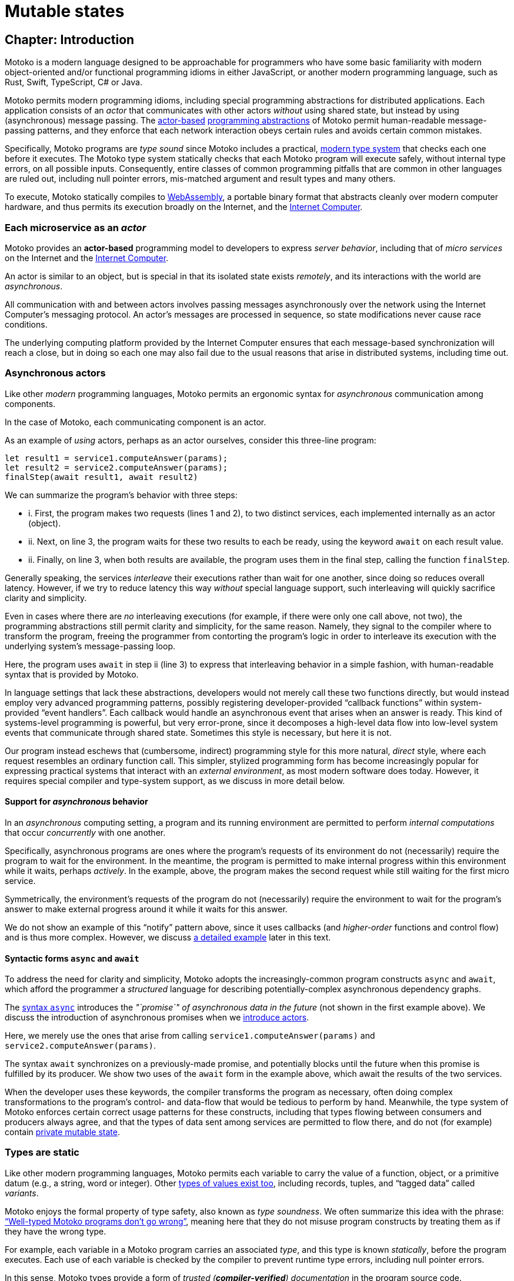 = Mutable states
:proglang: Motoko
:company-id: DFINITY

== Chapter: Introduction

{proglang} is a modern language designed to be approachable for
programmers who have some basic familiarity with modern
object-oriented and/or functional programming idioms in either
JavaScript, or another modern programming language, such as Rust,
Swift, TypeScript, C# or Java.

{proglang} permits modern programming idioms, including special
programming abstractions for distributed applications.  Each
application consists of an _actor_ that communicates with other actors
_without_ using shared state, but instead by using (asynchronous)
message passing.
The <<pitch-actors,actor-based>>
<<pitch-async-actors,programming abstractions>> of
{proglang} permit human-readable message-passing patterns,
and they enforce that each network interaction obeys certain rules and
avoids certain common mistakes.

Specifically, {proglang} programs are _type sound_ since {proglang}
includes a practical, <<pitch-types,modern type system>> that checks each one before
it executes.  The {proglang} type system statically checks that each
{proglang} program will execute safely, without internal type errors,
on all possible inputs.  Consequently, entire classes of common
programming pitfalls that are common in other languages are ruled out,
including null pointer errors, mis-matched argument and result types
and many others.

To execute, {proglang} statically compiles to <<wasm, WebAssembly>>, a
portable binary format that abstracts cleanly over modern computer
hardware, and thus permits its execution broadly on the Internet, and
the <<internet-computer, Internet Computer>>.

[[pitch-actors]]
=== Each microservice as an _actor_

{proglang} provides an *actor-based* programming model to developers
to express _server behavior_, including that of _micro services_ on the
Internet and the <<internet-computer, Internet Computer>>.

An actor is similar to an object, but is special in that its
isolated state exists _remotely_, and its interactions with the world
are _asynchronous_.

All communication with and between actors involves passing messages
asynchronously over the network using the Internet Computer's
messaging protocol.  An actor’s messages are processed in sequence, so
state modifications never cause race conditions.

The underlying computing platform provided by the Internet Computer
ensures that each message-based synchronization will reach
a close, but in doing so each one may also fail due to the usual
reasons that arise in distributed systems, including time out.

[[pitch-async-actors]]
=== Asynchronous actors

Like other _modern_ programming languages, {proglang} permits an ergonomic syntax
for _asynchronous_ communication among components.

In the case of {proglang}, each communicating component is an actor.

As an example of _using_ actors, perhaps as an actor ourselves,
consider this three-line program:

....
let result1 = service1.computeAnswer(params);
let result2 = service2.computeAnswer(params);
finalStep(await result1, await result2)
....

We can summarize the program's behavior with three steps:

* i. First, the program makes two requests (lines 1 and 2), to two
distinct services, each implemented internally as an actor (object).

* ii. Next, on line 3, the program waits for these two results to each
be ready, using the keyword `await` on each result value.

* ii. Finally, on line 3, when both results are available, the program
uses them in the final step, calling the function `finalStep`.

Generally speaking, the services _interleave_ their executions rather
than wait for one another, since doing so reduces overall latency.
However, if we try to reduce latency this way _without_ special
language support, such interleaving will quickly sacrifice clarity and
simplicity.

Even in cases where there are _no_ interleaving executions (for example, if there were only one call above, not two),
the programming abstractions still permit clarity and simplicity,
for the same reason.
Namely, they signal to the compiler where to transform the program, freeing the programmer from contorting the program's logic in order to interleave
its execution with the underlying system's message-passing loop.


Here, the program uses `await` in step ii (line 3) to express that
interleaving behavior in a simple fashion, with human-readable syntax
that is provided by {proglang}.

In language settings that lack these abstractions, developers would
not merely call these two functions directly, but would instead employ
very advanced programming patterns, possibly registering
developer-provided "`callback functions`" within system-provided "`event
handlers`".  Each callback would handle an asynchronous event that
arises when an answer is ready.  This kind of systems-level
programming is powerful, but very error-prone, since it decomposes a
high-level data flow into low-level system events that communicate
through shared state.  Sometimes this style is necessary, but here it
is not.

Our program instead eschews that (cumbersome, indirect) programming
style for this more natural, _direct_ style, where each request
resembles an ordinary function call.  This simpler, stylized
programming form has become increasingly popular for expressing
practical systems that interact with an _external environment_, as
most modern software does today.  However, it requires special
compiler and type-system support, as we discuss in more detail below.

[[pitch-async-behavior]]
==== Support for _asynchronous_ behavior

In an _asynchronous_ computing setting, a program and its running
environment are permitted to perform _internal computations_ that
occur _concurrently_ with one another.

Specifically, asynchronous programs are ones where the program's
requests of its environment do not (necessarily) require the program
to wait for the environment. In the meantime, the program is permitted
to make internal progress within this environment while it waits,
perhaps _actively_. In the example, above, the program makes the
second request while still waiting for the first micro service.

Symmetrically, the environment's requests of the program do not
(necessarily) require the environment to wait for the program's answer
to make external progress around it while it waits for this answer.

We do not show an example of this "`notify`" pattern above, since it
uses callbacks (and _higher-order_ functions and control flow) and is
thus more complex.  However, we discuss <<example-notify,a detailed example>> later in this text.

[[pitch-async]]
==== Syntactic forms `async` and `await`

To address the need for clarity and simplicity, {proglang} adopts the
increasingly-common program constructs `async` and `await`, which
afford the programmer a _structured_ language for describing
potentially-complex asynchronous dependency graphs.

The <<exp-async,syntax `async`>> introduces the _"`promise`" of asynchronous data in
the future_ (not shown in the first example above).  We discuss the introduction of asynchronous promises when we
<<chapter-actors,introduce actors>>.

Here, we merely use the ones that
arise from calling `service1.computeAnswer(params)` and
`service2.computeAnswer(params)`.

The syntax `await` synchronizes on a previously-made promise, and
potentially blocks until the future when this promise is fulfilled by
its producer.  We show two uses of the `await` form in the example
above, which await the results of the two services.

When the developer uses these keywords, the compiler transforms the
program as necessary, often doing complex transformations to the
program's control- and data-flow that would be tedious to perform by
hand.  Meanwhile, the type system of {proglang} enforces certain
correct usage patterns for these constructs, including that types
flowing between consumers and producers always agree, and that the
types of data sent among services are permitted to flow there, and do
not (for example) contain <<chapter-state,private mutable state>>.

[[pitch-types]]
=== Types are static

Like other modern programming languages, {proglang} permits each
variable to carry the value of a function, object, or a primitive
datum (e.g., a string, word or integer).  Other <<intro-values,
types of values exist too>>, including records, tuples, and "`tagged
data`" called _variants_.

{proglang} enjoys the formal property of type safety, also known as
_type soundness_.  We often summarize this idea with the phrase:
<<intro-type-soundness,"`Well-typed {proglang} programs don't go wrong`">>, meaning here that
they do not misuse program constructs by treating them as if they have
the wrong type.

For example, each variable in a {proglang} program carries an
associated _type_, and this type is known _statically_, before the
program executes.  Each use of each variable is checked by the
compiler to prevent runtime type errors, including null pointer
errors.

In this sense, {proglang} types provide a form of _trusted
(**compiler-verified**) documentation_ in the program source code.

As usual, dynamic testing can check properties that are beyond the
reach of the {proglang} type system.  While modern, the {proglang}
type system is intentionally _not_ "`advanced`" or exotic in any new ways.
Rather, the type system of {proglang} integrates lessons from modern, but
well-understood, <<modern-types,practical type systems>> of today to provide an approachable,
yet _mathematically precise_ language for general-purpose, distributed programming.

=== {proglang} engineering values

The design and initial implementation of {proglang} each represent
established, but _ongoing_ language engineering efforts.

To guide these efforts, we establish the following sets of _engineering
values_, which identify and distinguish our core values from our secondary
values, and each of these sets of values from the non-values and
non-goals of our efforts on {proglang}.

==== Core values & goals (in order):

1. Seamless integration with the <<internet-computer, platform>> (actors, messaging, persistence, IDL interoperability, ...)
2. Ergonomics (familiarity, simplicity, clarity, explicitness, persistence, ...)
3. Correctness (state isolation, sound type system, safety, bignums, pattern matching, "good" defaults/no footguns, ...)

==== Secondary values & goals ("`nice to have`"):

1. Expressiveness, including first-class functions, polymorphism, and pattern matching.  (We have each of these already, but more could follow.)
2. Performance (probably not great, _yet_.)
3. Batteries included (libraries, SDK, examples, etc.)

==== Non-Values & non-goals ("`Things we are not focusing on`"):

1. Having a more advanced type system, with more complex types
2. "`Worse is Better`"
3. Interoperability with existing smart contract platforms


=== Reading this guide

Above, we summarize the core design considerations of {proglang}.

Below, we connect these considerations to code examples, starting with
the most fundamental concepts first, including the role of types and
type annotations in very small programs.

Then, we ramp up quickly to programs that compute in more interesting
ways, including function abstractions, user-defined type definitions,
user-defined actors, the standard library of collections, and
asynchronous communication.

This document is meant to guide readers from many backgrounds through
the (evolving) design of {proglang}.  Yet this document, and the
language implementation are each evolving quickly themselves.


=== Sign posts used in this text

We use "`sign posts`" to communicate to readers and editors.

This section gives a lists of these sign posts, including their intended audience and meaning.

---

We will identify sections and chapters where content is ready for
review and copyediting as "`IMPORTANT`" sign post.  For example:

IMPORTANT: Sections X, Y and Z below are ready.

IMPORTANT: All sections in this chapter are ready.

---

We will identify places where content is missing using the following sign "`CAUTION`" post:

CAUTION: Topic X is missing here

---

We will identify places where content is outdated or stale using the "`WARNING`" sign post:

WARNING: Topic X needs to be revised to adhere to concepts A, B and C

---

We will identify places where content describes future features using the "`NOTE`" sign post:

NOTE: Feature X is not yet supported by the platform, but is planned for the future.

---


== Chapter: Basic concepts and terms

IMPORTANT: All sections in this chapter are ready.

{proglang} is designed for distributed programming with actors.

Before considering that ultimate purpose, we first consider the basic
building blocks of the language, in so doing, introduce concepts and
terms that we use throughout the remainder of this book.

In particular, we introduce terms _program_, _declaration_,
_expression_, _value_, _variable_, and _type_.

The use of these terms in {proglang} should be unsurprising to anyone
familiar with <<modern-types,modern programming language theory>>.  For other readers,
we introduce these terms gradually, by initially using tiny example
programs that eschew any use of actors or distributed programming.
After establishing basic terminology, we introduce those more advanced
aspects of the language, illustrated with larger examples.

While defining terms, we also review related concepts and keywords:

 - <<intro-progs,Program syntax>>, and <<intro-full-syntax,full syntax overview>>
 - <<intro-printing,Printing numbers and text>>, and <<intro-stdlib, using the standard library>>
 - <<intro-decls-vs-exps,Declarations versus expressions>>
 - <<intro-lexical-scoping,Lexical scoping of variables>>
 - <<intro-values,Values and evaluation>>
 - <<intro-type-anno,Type annotations variables>>
 - <<intro-type-soundness,Type soundness and type-safe evaluation>>

[[intro-progs]]
=== {proglang} programs

Each {proglang} _program_ is a free mix of declarations and
expressions, whose syntactic classes are distinct,
but related (see <<syntax, the appendix>> for precise program syntax).

For programs that we deploy on the Internet Computer,
a valid program consists of an __actor expression__,
introduced with specific syntax (keyword `actor`) that we discuss in
a <<chapter-actors,later chapter>>.

In preparing for that discussion, we discuss programs in this chapter
and <<chapter-state,the next>> that are not meant to be Internet Computer services.
Rather, these tiny programs illustrate snippets of {proglang} for writing
those services, and each can (usually) be run on its own as a (non-service)
{proglang} program, possibly with some printed terminal output.

We begin with simple expressions, such as arithmetic.
We encourage advanced readers to skip around, and to use <<intro-full-syntax,this
chart>> for a quick overview of the full (expression) syntax of
{proglang}, with additional links and detailed definitions.

For other readers, we start slowly and move gradually.  The following
snippet consists of two declarations (of variables `x` and `y`)
followed by an expression, forming a single program:

....
let x = 1;
let y = x + 1;
x * y + x
....

We will use variations of this small program in our discussion below.

First, this program's type is `Nat` (natural number), and when run, it
evaluates to the (natural number) value of `3`.


Introducing a block with enclosing braces (`{` and `}`) and another
variable (`z`), we can amend our original program as follows:

....
let z = {
  let x = 1;
  let y = x + 1;
  x * y + x
};
printNat(z)
....


Before comparing declaration lists and expressions in more detail, we
briefly digress to explain the `printNat` primitive, used in the final
line above.

[[intro-printing]]
=== Printing via `print` and `debug_show`

Above, we print the final value using the built-in function
`printNat`:

....
printNat: Nat -> ()
....

The function `printNat` accepts a natural number value (of type `Nat`)
as input, and produces the _unit value_ (of _unit type_, or `()`) as
its output.

In a sense, there is no output.  The function `printNat` is impure,
and rather than producing an output value, it produces the _effect_ of
emitting the natural number in a human-readable form to the output
terminal.  We discuss the return value (the unit value) <<intro-unit-type, in detail
below>>, and relate it to the `void` type for readers more familiar with
that concept.

Likewise, we can print text strings using `print`:

....
print: Text -> ()
....

So that the following program prints "hello world":

....
print("hello world")
....

Finally, we can transform most {proglang} values into human-readable
text strings for debugging purposes, _without_ having to write those
transformations by hand.

The `debug_show` primitive permits converting a large class of values into values of type `Text`.

For instance, we can convert a triple (of type `(Text, Nat, Text)`) into debugging
text without writing a custom conversion function ourselves:

....
print(debug_show(("hello", 42, "world")))
....

Using these text transformations, we can print most {proglang} data as
we experiment with our programs.

=== Declarations and expressions

Declarations introduce immutable variables, mutable state, actors,
objects, classes and other types.
Expressions describe computations that involve these notions.

For now, we use example programs that declare immutable variables,
and compute simple arithmetic.

[[intro-decls-vs-exps]]
==== Declarations versus expressions

<<intro-progs,Recall>> that
each {proglang} _program_ is a free mix of declarations and
expressions, whose syntactic classes are distinct,
but related.  In this section,
we use examples to illustrate their distinctions
and accommodate their intermixing.


Recall our example program, first introduced above:

....
let x = 1;
let y = x + 1;
x * y + x;
....

In reality, this program is a _declaration list_ that consists of _three_ declarations:

. immutable variable `x`, via declaration `let x = 1;`,
. immutable variable `y`, via declaration `let y = x + 1;`,
. and an _unnamed, implicit variable_ holding the final expression's value, `x * y + x`.

This expression `x * y + x` illustrates a more general principle:
//
Each expression can be thought of as a declaration where necessary
since the language implicitly declares an unnamed variable with that expression's
result value.

When the expression appears as the final declaration, this expression may have any type.  Here, the expression `x * y + x` has type `Nat`.

Expressions that do not appear at the end, but rather _within_ the list of declarations must have unit type, as with printing:

....
let x = 1;
printNat(x);
let y = x + 1;
printNat(y);
x * y + x;
....

==== Use `ignore` to place non-unit-typed expressions in declaration lists

We can always overcome this unit-type restriction by explicitly using `ignore` to ignore any unused result values:

....
let x = 1;
ignore(x + 42);
let y = x + 1;
ignore(y * 42);
x * y + x;
....

==== Declarations and variable substitution

Declarations may be mutually recursive, but in cases where they are
not, they permit a substitution semantics.

Recall our original example:
....
let x = 1;
let y = x + 1;
x * y + x;
....

We may manually rewrite the program above by _substituting_ the
variables' declared values for each of their respective occurrences.

In so doing, we produce the following expression, which is also a program:

....
1 * (1 + 1) + 1
....

This is also a valid program, of the same type and with the same
behavior (result value) as the original program, `3`.

We can also form a single expression using a block.

==== From declarations to block expressions

Many of the programs above each consist of a list of declarations, as
with this example, just above:

....
let x = 1;
let y = x + 1;
x * y + x
....

A declaration list is not itself (immediately) an _expression_, so we
cannot (immediately) declare another variable with its final value
(`3`).

[[intro-exp-block]]
**Block expressions.** We can form a _block expression_ from
this list of declarations by enclosing it with matching _curly braces_:

....
{
  let x = 1;
  let y = x + 1;
  x * y + x
}
....

This is also program, but one where the declared variables `x` and `y`
are privately scoped to the block we introduced.

This block form preserves the autonomy of the declaration list
and its _choice of variable names_.

[[intro-lexical-scoping]]
==== Declarations follow *lexical scoping*

Above, we saw that nesting blocks preserves the autonomy of each separate declaration list
and its _choice of variable names_.  Language theorists call this idea _lexical scoping_.  It means
that variables' scopes may nest, but they may not interfere as they nest.

For instance, the following (larger, enclosing) program evaluates to
`42`, _not_ `2`, since the final occurrences of `x` and `y`, on the
final line, refer to the _very first_ definitions, _not_ the later
ones within the enclosed block:

....
let x = 40; let y = 2;
{
  let x = 1;
  let y = x + 1;
  x * y + x
};
x + y
....

Other languages that lack lexical scoping may give a different meaning
to this program.  However, modern languages universally favor
lexical scoping, the meaning given here.

Aside from mathematical clarity, the chief practical benefit of
lexical scoping is _security_, and its use in building
compositionally-secure systems.  Specifically, {proglang} gives very
strong composition properties: Nesting your program within one you do
not trust cannot, for example, arbitrarily reassociate your variable
occurrences with different meanings.

[[intro-values]]
=== Values and evaluation

Once a {proglang} expression receives the program's (single) thread of
control, it evaluates eagerly until it reduces to a _(result) value_.

In so doing, it will generally pass control to sub-expressions, and to
sub-routines before it gives up control from the _ambient control
stack_.

If this expression never reaches a value form, the expression
evaluates indefinitely.  Later we introduce recursive functions and
imperative control flow, which each permit non-termination.  For now,
we only consider terminating programs that result in values.

In the material above, we focused on expressions that produced natural
numbers.  As a broader language overview, however, we briefly
summarize the other value forms below:

==== Primitive values

{proglang} permits the following primitive value forms:

 - Boolean values (`true` and `false`).
 - Integers (...,`-2`, `-1`, `0`, `1`, `2`, ...); Bounded and _unbounded_ variants.
 - Natural numbers (`0`, `1`, `2`, ...); Bounded and _unbounded_ variants.
 - Text values --- strings of unicode characters.
 - Words --- fixed-width numbers, _without_ overflow checks, and _with_ explicit wrap-around semantics.

*Numbers.* By default, integers and natural numbers are _unbounded_ and do not overflow.  Instead,
they use representations that grow to accommodate any finite number.

For practical reasons, {proglang} also includes _bounded_ types for
integers and natural numbers, distinct from the default versions.
Each bounded variant has a fixed width (one of `8`, `16`, `32`,
`64`) and each carries the potential for "`overflow`". If and when
this event occurs, it is an error and causes the
<<overview-traps,program to trap>>.  There are no unchecked, uncaught
overflows in {proglang}, except in well-defined situations, for specific (`Word`-based) types.

Word types permit bitwise operations that are unsupported by the other
number types.  The language provides <<compiler-prelude-convert,primitive builtins to
inter-convert between these various number representations>>.

The appendix contains a complete list of <<primitive-types,primitive types>>.

==== Non-primitive values

Building on the primitive values and types above, the language permits
user-defined types, and each of the following non-primitive value
forms and associated types:

 - <<tuples,Tuples>>, including the unit value (the "empty tuple")
 - <<exp-arrays, Arrays>>, with both _immutable_ and _mutable_ variants.
 - <<exp-object,Objects>>, with named, unordered fields and methods
 - <<variant-types,Variants>>, with named constructors and optional payload values
 - <<exp-func,Function values>>, including <<sharability,shareable functions>>.
 - <<exp-async,`async` values>>, also known as _promises_ or _futures_.
 - <<exp-error, `Error` values>> carry the payload of exceptions and system failures

We discuss the use of these forms in the succeeding chapters.

The links above give precise language definitions from the appendix.

[[intro-unit-type]]
==== The *unit type* versus the `void` type

{proglang} has no type named `void`.  In many cases where readers may
think of return types being "`void`" from using languages like Java or
C++, we encourage them to think instead of the _unit type_, written `()`.

In practical terms, like `void`, the unit value usually carries zero
representation cost.

Unlike the `void` type, there _is_ a unit value, but like the `void`
return value, the unit value carries no values internally, and as
such, it always carries zero _information_.

Another mathematical way to think of the unit value is as a tuple with
no elements---the nullary ("`zero-ary`") tuple. There is only one value with these
properties, so it is mathematically unique, and thus need not be
represented at runtime.


==== Natural numbers

The members of this type consist of the usual values ---`0`, `1`, `2`,
...----but, as in mathematics, the members of are not bound to a
special maximum size.  Rather, the (runtime) representation of these
values accommodates arbitrary-sized numbers, making their "overflow"
(nearly) impossible. (_nearly_ because it is the same event as running
out of program memory, which can always happen for some programs in
extreme situations).

{proglang} permits the usual arithmetic operations one would expect.
As an illustrative example, consider the following program:

....
let x = 42 + (1 * 37) / 12: Nat
....

This program evaluates to the value `45`, also of type `Nat`.

[[intro-type-soundness]]
=== Type soundness

Each {proglang} expression that type-checks we call _well-typed_.  The
_type_ of a {proglang} expression serves as a promise from the language to
the developer about the future behavior of the program, if executed.

First, each well-typed program will evaluate without undefined
behavior.  That is, the phrase **"`well-typed programs don't go wrong`"**
applies here.  For those unfamiliar with the deeper implications of
that phrase, it means that there is a precise space of meaningful
(unambiguous) programs, and the type system enforces that we stay
within it, and that all well-typed programs have a precise
(unambiguous) meaning.

Furthermore, the types make a precise prediction over the program's
result. If it yields control, the program will generate a _(result)
value_ that agrees with that of the original program.

In either case, the static and dynamic views of the program
are linked by and agree with the static type system.
This agreement is the central principle of a static type system, and
is delivered by {proglang} as a core aspect of its design.

The same type system also enforces that asynchrononous interactions
agree between static and dynamic views of the program, and that the
resulting messages generated "under the hood" never mismatch at run
time.  This agreement is similar in spirit to the caller/callee
argument type and return type agreements that one ordinarily expects in a
typed language.

[[intro-type-anno]]
=== Type annotations and variables

Variables relate (static) names and (static) types with (dynamic)
values that are present only at runtime.

In this sense, {proglang} types provide
a form of _trusted, compiler-verified documentation_
in the program source code.

Consider this very short program:

....
let x : Nat = 1
....

In this example, the compiler infers that the expression `1` has
type `Nat`, and that `x` has the same type.

In this case, we can omit this annotation without changing the meaning
of the program:

....
let x = 1
....

Except for some esoteric situations involving operator overloading,
type annotations do not (typically) affect the meaning
of the program as it runs.

If they are omitted and the compiler accepts the program, as is the
case above, the program has the same meaning (same _behavior_) as it
did originally.

However, sometimes type annotations are required by the compiler to
infer other assumptions, and to check the program as a whole.

When they are added and the compiler still accepts the program, we know
that the added annotations are _consistent_ with the existing ones.

For instance, we can add additional (not required) annotations, and
the compiler checks that all annotations and other inferred facts
agree as a whole:

....
let x : Nat = 1 : Nat
....

If we were to try to do something _inconsistent_ with our annotation
type, however, the type checker will signal an error.

Consider this program, which is not well-typed:

....
let x : Text = 1 + 1
....

The type annotation `Text` does not agree with the rest of the
program, since the type of `1 + 1` is `Nat` and not `Text`, and these
types are unrelated by subtyping.  Consequently, this program is not
well-typed, and the compiler will signal an error (with a message and
location) and will not compile or execute it.


=== Type errors and messages

Mathematically, the type system of {proglang} is _declarative_,
meaning that it exists independently of any implementation, as a
concept entirely in formal logic.  Likewise, the other key aspects of
the language definition (e.g., its execution semantics) exist outside
of an implementation.

However, to design this logical definition, to experiment with it, and
to practice making mistakes, we want to interact with this type
system, and to make lots of harmless mistakes along the way.

The error messages of the _type checker_ attempt to help the developer
when they misunderstand or otherwise misapply the logic of the type
system, which is explained indirectly in this book.

These error messages will evolve over time, and for this reason, we
will not include particular error messages in this text.  Instead, we
will attempt to explain each code example in its surrounding prose.


[[intro-stdlib]]
=== Using the {proglang} standard library

For various practical language engineering reasons,
the design of {proglang} strives to minimize builtin types and operations.

Instead, whenever possible, the {proglang} standard library
provides the types and operations that make the language feel complete.
__**However**, this standard library is still under development,
and is still incomplete__.

An <<appendix-stdlib, appendix chapter>> lists a _selection_ of
modules from the {proglang} standard library, focusing on core
features used in the examples that are unlikely to change radically.
However, all of these standard library APIs will certainly change over
time (to varying degrees), and in particular, they will grow in size
and number.

To import from the standard library, use the `import` keyword.  Give a
local module name to introduce, in this example `P` for
"`**P**relude`", and a URL where the `import` declaration may locate
the imported module:

....
import P "mo:stdlib/prelude.mo";
P.printLn("hello world");
....

In this case, we import {proglang} code (not some other module form)
with the `mo:` prefix.  We specify the `stdlib/` path, followed by the
module's file name `prelude.mo`.

=== Accommodating incomplete code

Sometimes, in the midst of writing a program, we want to run an
incomplete version, or a version where one or more execution paths are
either missing or simply invalid.

To accommodate these situations, we use the `xxx`, `nyi` and
`unreachable` functions from the standard library, explained below.
Each wraps a <<overview-traps,general trap mechanism>>,
explained further below.


==== Use short-term holes

Short-term holes are never committed to a source repository, and only
ever exist in a single development session, for a developer that is
still writing the program.

Assuming that earlier, one has imported the prelude as follows:

....
import P "mo:stdlib/prelude.mo";
....

The developer can fill _any missing expression_ with the following one:

....
P.xxx()
....

The result will _always_ type check at compile time, and _will always_
trap at run time, if and when this expression ever executes.

===== Document longer-term holes

By convention, longer-term holes can be considered "yet not
implemented" (`nyi`) features, and marked as such with a similar
function from the prelude:

....
P.nyi()
....


===== Document `unreachable` code paths

In contrast to the situations above, sometimes code will _never_ be
filled, since it will _never_ be evaluated, assuming the coherence of
the internal logic of the programs' invariants.

To document a code path as logically impossible, or _unreachable_, use
the standard library function `unreachable`:

....
P.unreachable()
....

As in the situations above, this function type-checks in all contexts,
and when evaluated, traps in all contexts.


[[overview-traps]]
==== Execution traps stop the program

Each form above is a simple wrapper around the always-fail use of the
<<exp-assert, `assert` primitive>>:

....
assert false
....

Dynamically, we call this program-halting behavior a
_program(-generated) trap_, and we say that the program _traps_ when
it executes this code.  It will cease to progress further.


[[intro-full-syntax]]
=== Overview of program syntax

The <<syntax, appendix>> has a complete definition of program syntax.  In this section, we give a tabular overview of
program syntax forms, with links into relevant sections of the book's (non-appendix) chapters.

CAUTION: Some links are missing below; they should point into the
succeeding chapters where each syntactic form is first introduced.
Content is missing too (declarations).

==== Declaration syntax

CAUTION: Missing.  See <<syntax, appendix>>.

==== Expression syntax

|===
| ``<id>``| <<syntax-ids,variable>>
| `<lit>`| <<syntax-literals,literal>>
| `<unop> <exp>` | unary operator
| `<exp> <binop> <exp>` | binary operator
| `<exp> <relop> <exp>` | binary relational operator
| `( <exp>,* )`         | tuple
| `<exp> . <nat>`       | tuple projection
| `? <exp>`             | option injection
| `{ <exp-field>;* }`   | object
| `<exp> . <id>`        | object projection
| `<exp> := <exp>`      | <<intro-assignment,assignment>>
| `<unop>= <exp>`       | <<intro-assignment,unary update>>
| `<exp> <binop>= <exp>`| <<intro-assignment,binary update>>
| `[ var? <exp>,* ]`    | array
| `<exp> [ <exp> ]`     | array indexing
| `<shared>? func <func_exp>` | function expression
| `<exp> <typ-args>? <exp>` | function call
| `{ <dec>;* }` | block
| `not <exp>` | negation
| `<exp> and <exp>` | conjunction
| `<exp> or <exp>` | disjunction
| `if <exp> <exp> (else <exp>)?` | conditional
| `switch <exp>` { (case <pat> <exp>;)+ } | switch
| `while <exp> <exp>` | while loop
| `loop <exp> (while <exp>)?` | loop
| `for ( <pat> in <exp> ) <exp>` | iteration
| `label <id> (: <typ>)? <exp>` | label
| `break <id> <exp>?` | break
| `continue <id>` |continue
| `return <exp>?` | return
| `async <exp>` | async expression
| `await <exp>` | await future (only in async)
| `throw <exp>` | raise an error (only in async)
| `try <exp> catch <pat> <exp>` | catch an error (only in async)
| `assert <exp>` | assertion
| `<exp> : <typ>` | type annotation
| `<dec>` | declaration
| `( <exp> )` | parentheses
|===



[[chapter-state]]
== Chapter: Mutable state

Each actor in {proglang} may use, but may _never directly share_, an
internal mutable state.

Later, we discuss <<chapter-sharing, sharing among actors>>, where
actors send and receive _immutable_ data, and also handles to each
others external entry points, which serve as _shareable functions_.
Unlike those cases of shareable data, a key {proglang} design
invariant is that _**mutable data** is kept internal (private) to the
actor that allocates it, and **is never shared remotely**_.

In this chapter, we continue using minimal
examples to show how to introduce (private) actor state, and use
mutation operations to change it over time.

In <<chapter-local-objects, the next chapter>>, we introduce the
syntax for local objects, and a minimal `counter` actor with a single
mutable variable.  In the <<chapter-actors, following chapter>>, we
show an actor with the same behavior, exposing the counter variable
indirectly behind an associated service interface for using it
remotely.


=== Immutable versus mutable variables

The `var` syntax declares mutable variables in a declaration
block:

....
let txt  : Text = "abc"
let num  : Nat = 30

var pair : (Text, Nat) = (txt, num)
var txt2 : Text = txt
....

The declaration list above declares four variables.
The first two variables (`txt` and `num`) are lexically-scoped, _immutable variables_.
The final two variables (`pair` and `txt2`) are lexically-scoped, *_mutable_* variables.

[[intro-assignment]]
=== Assignment to mutable memory

Mutable variables permit assignment, and immutable variables do not.

If we try to assign new values to either `txt` or `num` above, we
will get static type errors; these variables are immutable.

However, we may freely update the value of mutable variables `pair`
and `txt2` using the syntax for assignment, written as `:=`, as follows:

....
text2 := text2 # "xyz"
pair := (text2, pair.1)
....

Above, we update each variable based on applying a simple "`update
rule`" to their current values (for example, we _update_ `text2` by
appending string constant `"xyz"` to its suffix).  Likewise, an actor
processes some calls by performing _updates_ on its internal (private)
mutable variables, using the same assignment syntax as above.

==== Special assignment operations

The assignment operation `:=` is general, and works for all types.

{proglang} also includes special assignment operations that combine
assignment with a binary operation.  The assigned value uses the
binary operation on a given operand and the
current contents of the assigned variable.

For example, numbers permit a combination of assignment and addition:

....
var num2 = 2;
num2 += 40;
....

After the second line, the variable `num2` holds `42`, as one would expect.

{proglang} includes other combinations as well.  For example, we can rewrite the line above that updates `text2` more concisely as:

....
text2 #= "xyz"
....

As with `+=`, this combined form avoids repeating the assigned
variable's name on the right hand side of the (special) assignment
operator `#=`.

The <<syntax-ops-assignment, full list of assignment operations>>
lists numerical, logical, and textual operations over appropriate
types (number, boolean and text values, respectively).

=== Reading from mutable memory

When we updated each variable, we also first _read_ from the mutable
contents, with no special syntax.

This illustrates a subtle point: Each use of a mutable variable _looks
like_ the use of an immutable variable, but does not _act like_ one.
In fact, its meaning is more complex.  As in many languages
(JavaScript, Java, C#, etc.), but not all, the syntax of each use
hides the _memory effect_ that accesses the memory cell identified by
that variable, and gets its current value.  Other languages from
functional traditions (SML, OCaml, Haskell, etc), generally expose
these effects syntactically.

Below, we explore this point in detail.

=== Understanding `var`- versus `let`-bound variables

Consider the following two variable declarations, which look similar:

....
let x : Nat = 0
....

and:

....
var x : Nat = 0
....

The only difference in their syntax is the use of keyword `let` versus
`var` to define the variable `x`, which in each case the program
initializes to `0`.

However, these programs carry different meanings, and in the context
of larger programs, the difference in meanings will impact the meaning
of each occurrence of `x`.

For the first program, which uses `let`, each such occurrence _means_
`0`.  Replacing each occurrence with `0` will not change the meaning of
the program.

For the second program, which uses `var`, each occurrence _means_:
"`read and produce the current value of the mutable memory cell named `x`.`"
In this case, each occurrence's value is determined by dynamic state:
the contents of the mutable memory cell named `x`.

As one can see from the definitions above, there is a fundamental
contrast between the meanings of `let`-bound and `var`-bound variables.

In large programs, both kinds of variables can be useful, and neither kind
serves as a good replacement for the other.

However, `let`-bound variables _are_ more fundamental.

To see why, consider encoding a `var`-bound variable using a
one-element, mutable array, itself bound using a `let`-bound variable.

For instance, instead of declaring `x` as a mutable variable initially
holding `0`, we could instead use `y`, an immutable variable that
denotes a mutable array with one entry, holding `0`:

....
var x : Nat       = 0 ;
let y : [var Nat] = [var 0] ;
....

We explain mutable arrays in more detail <<mutable-arrays, below>>.

Unfortunately, the read and write syntax required for this encoding
reuses that of mutable arrays, which is not as readable as that of
`var`-bound variables.  As such, the reads and writes of variable `x`
will be easier to read than those of variable `y`.

For this practical reason, and others, `var`-bound variables are a
core aspect of the language design.

[[immutable-arrays]]
=== Immutable arrays

Before discussing <<mutable-arrays, mutable arrays>>, we introduce
immutable arrays, which share the same projection syntax, but do not
permit mutable updates (assignments) after allocation.

==== Allocate an immutable array of constants

....
let a : [Nat] = [1, 2, 3] ;
....

The array `a` above holds three natural numbers, and has type `[Nat]`.
In general, the type of an immutable array is `[_]`, using square
brackets around the type of the array's elements, which must share a
single common type, in this case `Nat`.

==== Project from (read from) an array index

We can project from (_read from_) an array using the usual bracket
syntax (`[` and `]`) around the index we want to access:

....
let x : Nat = a[2] + a[0] ;
....

Every array access in {proglang} is safe.  Accesses that are out of
bounds will not access memory unsafely, but instead will cause the
<<overview-traps, program to trap>>, as with an <<overview-traps,
assertion failure>>.

==== Allocate an immutable array with varying content

Above, we showed a limited way of creating immutable arrays.

In general, each new array allocated by a program will contain
a varying number of varying elements.  Without mutation, we need a way
to specify this family of elements "all at once", in the argument to
allocation.

To accommodate this need, the {proglang} language provides _the
higher-order_ array-allocation primitive `Array_tabulate`, which
allocates a new array by consulting a user-provided "generation
function" `gen` for each element.

....
Array_tabulate<T>(len : Nat,  gen : Nat -> T) : [T]
....

Function `gen` specifies the array _as a function value_ of arrow
type `Nat -> T`, where `T` is the final array element type.

The function `gen` actually _functions_ as the array during
its initialization: It receives the index of the array element, and it
produces the element (of type `T`) that should reside at that index in
the array.  The allocated output array populates itself based on this
specification.

For instance, we can first allocate `array1` consisting of some
initial constants, and then functionally-update _some_ of the indices
by "changing" them (in a pure, functional way), to produce `array2`, a
second array that does not destroy the first.

....
let array1 : [Nat] = [1, 2, 3, 4, 6, 7, 8] ;

let array2 : [Nat] = Array_tabulate<Nat>(7, func(i:Nat) : Nat {
               if ( i == 2 or i == 5 ) { array1[i] * i } // change 3rd and 6th entries
               else { array1[i] } // no change to other entries
             }) ;
....

Even though we "changed" `array1` into `array2` in a functional sense,
notice that both arrays and both variables are immutable.

Next, we consider _mutable_ arrays, which are fundamentally distinct.

=== Mutable arrays
[[mutable-arrays]]

Above, we introduced _immutable_ arrays, which share the same
projection syntax as mutable arrays, but do not permit mutable updates
(assignments) after allocation.  Unlike immutable arrays, each mutable
array in {proglang} introduces (private) mutable actor state.

Because {proglang}'s type system enforces that remote actors do not
share their mutable state, the {proglang} type system introduces a
firm distinction between mutable and immutable arrays that impacts
typing, subtyping and the language abstractions for asynchronous
communication.

Locally, the mutable arrays can not be used in places that expect
immutable ones, since <<intro-array-subtyping, {proglang}'s definition
of subtyping for arrays>> (correctly) distinguishes those cases for
the purposes of type soundness.  Additionally, in terms of
<<chapter-sharing, actor communication>>, immutable arrays are safe to
send and share, while mutable arrays can not be shared or otherwise
sent in messages.  Unlike immutable arrays, mutable arrays have
<<chapter-sharing, _non-shareable types_>>.


==== Allocate a mutable array of constants

To indicate allocation of _mutable_ arrays (in contrast to the forms
above, for immutable ones), the mutable array syntax `[var _]` uses
the `var` keyword, in both the expression and type forms:

....
let a : [var Nat] = [var 1, 2, 3] ;
....

As above, the array `a` above holds three natural numbers, but has
type `[var Nat]`.

==== Allocate a mutable array with dynamic size

To allocate mutable arrays of non-constant size,
use the `Array_init` primitive, and supply an initial value:

....
func Array_init<T>(len : Nat,  x : T) : [var T]
....

For example:

....
var size : Nat = 42 ;
let x : [var Nat] = Array_init<Nat>(size, 3);
....

The variable `size` need not be constant here; the array will have
`size` number of entries, each holding the initial value `3`.

==== Mutable updates

Mutable arrays, each with type form `[var _]`, permit mutable updates
via assignment to an individual element, in this case element index
`2` gets updated from holding `3` to instead hold value `42`:

....
let a : [var Nat] = [var 1, 2, 3] ;
a[2] := 42 ;
....

[[intro-array-subtyping]]
==== Subtyping does not permit _mutable_ to be used as _immutable_

<<subtyping, subtyping in {proglang}>> does not permit us to use a
mutable array of type `[var Nat]` in places that expect an immutable
one of type `[Nat]`.

There are two reasons for this.  First, as with all mutable state,
mutable arrays require <<subtyping, different rules for sound
subtyping>>.  In particular, mutable arrays have a less flexible
subtyping definition, necessarily.  Second, {proglang} forbids uses of
mutable arrays across <<chapter-actors,asynchronous communication>>,
where mutable state is never shared.

=== The `Array` module

The {proglang} standard library provides <<stdlib-array, additional array operations>>.

Many common operations for arrays reside in the standard library,
since the the {proglang} language intentionally places features that
can be written in {proglang} into this library, and not the set of
compiler and language builtin features.

[[chapter-local-objects]]
== Chapter: Local objects and classes

In addition to (remote) actor objects, {proglang} provides local
objects that are similar in their syntax, typing and evaluation to
ordinary (local) objects from object-oriented programming.

The <<chapter-state, prior chapter>> introduced declarations of
private mutable state, in the form of `var`-bound variables and
(mutable) array allocation.  In this chapter, we use mutable state to
implement simple objects, a la object-oriented programming.

We illustrate this support via a running example, which continues in
the <<chapter-actors,following chapter>>.  This example illustrates
a general evolution path for {proglang} programs: Each
_object_, if important enough, has the potential to be refactored into
an Internet _service_, by refactoring this _(local) object_ into an _actor object_.


=== Example: The `counter` object

Consider the following _object declaration_
of the object value `counter`:
....
object counter = {
  var count = 0;
  public func inc() { count += 1 };
  public func read() : Nat { count };
  public func bump() : Nat {
    inc();
    read()
  };
};
....

This declaration introduces a single object instance named `counter`,
whose entire implementation is given above.

In this example, the developer exposes three _public_ functions `inc`,
`read` and `bump` using keyword `public` to declare each in the object
body.  The body of the object, like a <<intro-exp-block,block
expression >>, consists of a list of declarations.

In addition to these three functions, the object has one (private)
mutable variable `count`, which holds the current count, initially
zero.

=== Object types

This object `counter` has the following _object type_ type, written as
a list of field-type pairs, enclosed in braces (`{` and `}`):

....
{
  inc  : () -> () ;
  read : () -> Nat ;
  bump : () -> Nat ;
}
....

Each field type consists of an identifier, a colon `:`, and a type for
the field content.  Here, each field is a function, and thus has an
_arrow_ type form (`_ -> _`).

In the declaration of `object`, the variable `count` was
explicitly declared neither as `public` nor as `private`.

By default, all declarations in an object block are `private`, as is
`count` here.  Consequently, the type for `count` does not appear in
the type of the object, _and_ its name and presence are both
inaccessible from the outside.

The inaccessibility of this field comes with a powerful benefit: By
not exposing this implementation detail, the object has a _more
general_ type (fewer fields), and as a result, is interchangeable with
objects that implement the same counter object type differently,
without using such a field.

=== Example: The `byte_counter` object

To illustrate the point just above, consider this variation of the
`counter` declaration above, of `byte_counter`:

....
object byte_counter = {
  var count : Nat8 = 0;
  public func inc() { count += 1 };
  public func read() : Nat { nat8ToNat(count) };
  public func bump() : Nat { inc(); read() };
};
....

This object has the same type as the previous one, and thus from the
standpoint of type checking, this object is interchangeable with the
prior one:

....
{
  inc  : () -> () ;
  read : () -> Nat ;
  bump : () -> Nat ;
}
....

Unlike the first version, however, this version does not use the same
implementation of the counter field.  Rather than use an ordinary
natural `Nat` that never overflows, but may also grow without bound,
this version uses a byte-sized natural number (type `Nat8`) whose size
is always eight bits.

As such, the `inc` operation may fail with an overflow for this
object, but never the prior one, which may instead (eventually) fill
the program's memory, a different kind of application failure.

Neither implementation of a counter comes without some complexity, but
in this case, they share a common type.

In general, a common type shared among two implementations (of an
object or service) affords the potential for the internal
implementation complexity to be factored away from the rest of the
application that uses it.  Here, the common type abstracts over the
simple choice of a number's representation.  In general, the
implementation choices would each be more complex, and more
interesting.

=== Object subtyping

To illustrate the role and use of object subtyping in {proglang},
consider implementing a simpler counter with a more general type
(fewer public operations):

....
object bump_counter = {
  var c = 0; public func bump() : Nat { c += 1; c };
};
....

The object `bump_counter` has the following object type, exposing
exactly one operation, `bump`:

....
{ bump : () -> Nat }
....

This type exposes the most common operation, and one that only permits
certain behavior.  For instance, the counter can only ever increase,
and can never decrease or be set to an arbitrary value.

In other parts of a system, we may in fact implement and use a _less
general_ version, with _more_ operations:

....
full_counter : {
  inc   : () -> () ;
  read  : () -> Nat ;
  bump  : () -> Nat ;
  write : Nat -> () ;
}
....

Here, we consider a counter named `full_counter` with a less general
type than any given above.  In addition to `inc`, `read` and `bump`,
it additionally includes `write`, which permits the caller
to change the current count value to an arbitrary one, such as back to `0`.

**Object subtyping.** In {proglang}, objects have types that may
  relate by subtyping, as the various types of counters do above.  As
  is standard, types with _more fields_ are _less general_ (are _**sub**types_
  of) types with _fewer fields_.  For instance, we can summarize the
  types given in the examples above as being related in the following
  subtyping order:

- Most general:

....
{ bump : () -> Nat }
....

- Middle generality:

....
{
  inc  : () -> () ;
  read : () -> Nat ;
  bump : () -> Nat ;
}
....

- Least generality:

....
{
  inc  : () -> () ;
  read : () -> Nat ;
  bump : () -> Nat ;
  write : Nat -> () ;
}
....

If a function expects to receive an object of the first type (`{ bump
: () -> Nat }`), _any_ of the types given above will suffice, since
they are each equal to, or a subtype of, this (most general) type.

However, if a function expects to receive an object of the last,
least general type, the other two will _not_ suffice, since they each
lack the needed `write` operation, to which this function rightfully
expects to have access.

TIP: As aside for language theorists and advanced readers:
Object subtyping in {proglang} uses _structural subtyping_,
not _nominal subtyping_.  Recall that in nominal typing, the question of two types equality depends on choosing consistent, globally-unique type names (across projects and time).
In {proglang}, the question of two types' equality is based on their _structure_, not their names.

**Subtyping in general.** Formally, <<subtyping, subtyping relationships in {proglang}>> extend
  to all types, not just object types.  Most cases are standard, and
  follow <<modern-types, conventional programming language theory>> (for _structural_ subtyping, specifically).
  Other notable cases in {proglang} for new programmers include
  <<intro-array-subtyping, arrays>>,
  <<exp-error, options>>, <<chapter-patterns, variants>> and
  <<subtyping, number type inter-relationships>>.


=== Object classes

CAUTION: to do: examples and prose here


[[chapter-actors]]
== Chapter: Actors and `async` data

Each {proglang} actor represents a service that one might want to
deploy on the <<internet-computer, Internet Computer>>.

The interface of each actor introduces `async` data whenever it
returns information to its caller.  This programming abstraction
serves a key role in {proglang}, as it coordinates with the
transformations of the {proglang} compiler pipeline and eventual
execution behavior of {proglang} actors on the Internet Computer.

This abstraction represents a _promise_ from the system to the caller,
on behalf of the callee:

 - Either the `async` value, when ``await``ed,
will yield a value from the callee of the expected type,

 - or, an error --- system-level or callee-level --- will eventually arise.

In general, the caller may not _immediately_ `await` each call.  But
even in cases when they do, they use the same `async` and `await`
abstractions, for the same reason: To maintain the illusion of
call-return, direct-style control flow, as supported by the {proglang}
compiler's transformations.

*Technical aside.* In reality, the underlying message-passing of the
system forces the program's logic into another form.  Specifically,
control flow around each actor method call involves the program
loosing control to a system-level message-processing loop, which
forces the program's logic into a so-called
_"continuation-passing-style"_ (CPS) to expose event-handling
_"callback functions"_.  This program structure is complex for humans
to read and maintain, and stands in stark contrast to the direct style
most prefer for most program logic.

We note that {proglang} programs may avoid callbacks for many cases,
but not _all_ cases where they are used in other asynchronous,
message-passing settings.  Notably, callbacks are still needed when
they serve as a fundamental aspect of the service's interface, as with
a <<example-notify,notification service>>, where users register with
the service to get notified some times later, when some predetermined
class of events, occur over time.

'''

To start, we consider the simplest stateful service: A counter with
a single "current count" value.

=== Example: a Counter service

Consider the following actor object (a value form):

....
actor Counter {
  var count : Nat = 0;

  public func increment() : async () {
    count += 1;
  };

  public query func get_current() : async Nat {
    count
  };

  public func set_current(n: Nat) : async () {
    count := n;
  };
}
....

CAUTION: todo: discuss counter example

=== Using `async` values by ``await``-ing their answer values

To get the underlying content of an `async` value, such as a return
value from `get_current` above, the caller uses `await`:

....
let a : async Nat = counter.get_current()
let c : Nat = await(counter.get_current())
....

The first line gets _a promise of the current value_ (the variable `a`),
but does not wait for it, and thus cannot use it as a natural number.

The second line immediately inspects this promise and gets the natural
number, or waits until it is ready.

NOTE: For now, the {proglang} compiler gives an error for calls that
do not follow this second form, which is currently required to ensure
that certain program resources will always be reclaimed.


=== Actor classes generalize an actor's initial state

An actor class defines a constructor function that produces objects of
a predetermined type, with a predetermined interface and behavior.

For example, we can generalize `Counter` given above to `CounterInit`
below, by introducing a constructor parameter, variable `init` of type
`Nat`:

....
actor class CounterInit(init: Nat) {
  var count : Nat = init;

  public func increment() : async () {
    count += 1;
  };

  public query func get_current() : async Nat {
    count
  };

  public func set_current(n: Nat) : async () {
    count := n;
  };
}
....

To use this class, we can create several actors with different initial
values:

....
let c1 = CounterInit(1);
let c2 = CounterInit(2);
....

The two lines above _instantiate_ the actor class twice, once per
line.  The first invocation uses the initial value `1`, where the
second uses initial value `2`.  Their interface is common, and in
terms of their types, they are compatible and can be used
interchangeably.

NOTE: For now, the {proglang} compiler gives an error when compiling
programs that do not consist of a single actor.  The interpreter
accommodates the examples above.


[[exp-error]]
== Chapter: Errors and optional results

CAUTION: Not complete

to do:

 - ground the concepts: Errors as return values versus errors via special, exceptional control flow
 - this chapter introduces special uses of `switch` and `try` constructs
 - `switch` supports general pattern-matching;
   point to broader discussion of `switch` and <<chapter-patterns, pattern matching (next chapter)>>
 - handle errors as values with `switch` (not with `try`)
 - design question in an API: When to use which?
 - handle errors as exceptions with `try` --- in a way, these are less general for API design; may only appear in certain (`async`) contexts.  But they can recover from errors that would otherwise be fatal (such as system errors), so they are necessary.
 - discuss programming examples:
 - discuss use of <<stdlib-result,`Result` module>>, with examples
 - discuss use of <<stdlib-option,`Option` module>>, with examples
 - discuss use of <<error-type, `Error` type>>; exceptions versus traps (is there a difference?)


[[chapter-patterns]]
== Chapter: Pattern matching

CAUTION: Not complete

to do:

 - errors and optional results are special cases of pattern matching; this chapter covers all types; interested readers can jump ahead and back as needed.
  - point: unhandled errors are a special case of non-exhaustive pattern match (for results and option types)
 - point: null-pointer errors are a special case of non-exhaustive pattern match
 - the {proglang} type checker statically enforces exhaustive pattern matches for all optional types (and variants); hence, null-pointer errors are ruled out statically, and are impossible dynamically.

[[chapter-sharing]]
== Chapter: Sharing among distinct actors

CAUTION: Not complete

=== Shared data

=== Shared functions

[[example-notify]]
=== Example: Notification service

CAUTION: Not complete (todo: simple example of a callback-using service)


[[chapter-modules]]
== Chapter: Modules and imports

CAUTION: Not complete

to do:

 - discuss use of `module` keyword
 - discuss use of `import` keyword


[[chapter-imp]]
== Chapter: Imperative control flow

CAUTION: Not complete

to do:

 - discuss `return`
 - discuss labels and labeled gotos
 - discuss use of `for` loops
 - discuss iterators; discuss examples of iterating an array and iterating a text value (`.keys`, `.vals`, `.chars`, `.len`, etc.)
 - discuss use of `while` loops
 - discuss use of `do` loops

[[intro-range]]
=== Using `range` with a `for` loop

The `range` function produces an iterator (of type `Iter`) with the
given lower and upper bound, inclusive.

The following loop example prints the numbers `0` through `10` over
its _eleven_ iterations:

....
var i = 0;
for (j in range(0, 10)) {
 printNat(j);
 assert(j == i);
 i += 1;
};
assert(i == 11);
....


More generally, the function `range` is a `class` that constructs
iterators over sequences of natural numbers.  Each such iterator has type `Iter<Nat>`.

As a constructor function, `range` has a function type:

....
(lower:Nat, upper:Nat) -> Iter<Nat>
....

Where `Iter<Nat>` is an iterator object type with a `next` method that produces optional elements, each of type `?Nat`:

....
type Iter<Nat> = {next : () -> ?Nat};
....

For each invocation, `next` returns an optional element (of type
`?Nat`).

The value `null` indicates that the iteration sequence has terminated.

Until reaching `null`, each non-`null` value,
of the form ``?``__n__ for some number _n_,
contains the next
successive element in the iteration sequence.

[[intro-revrange]]
=== Using `revrange`

Like `range`, the function `revrange` is a `class` that constructs
iterators (each of type `Iter`).  As a constructor function, it has a
function type:

....
(upper:Nat, lower:Nat) -> Iter
....

Unlike `range`, the `revrange` function _descends_ in its iteration
sequence, from an initial _upper_ bound to a final _lower_ bound.


[[chapter-discussion]]
== Chapter: Advanced discussion topics

CAUTION: Not complete

To do:

- discuss: no race conditions

- discuss: no null-pointer exceptions

- discuss: Subtypes and the `Null` type

- discuss: Types are structural
